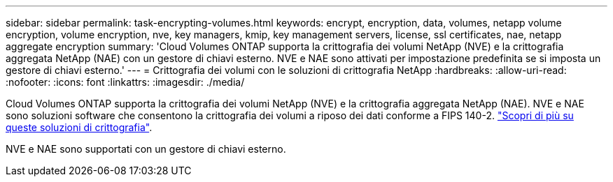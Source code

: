 ---
sidebar: sidebar 
permalink: task-encrypting-volumes.html 
keywords: encrypt, encryption, data, volumes, netapp volume encryption, volume encryption, nve, key managers, kmip, key management servers, license, ssl certificates, nae, netapp aggregate encryption 
summary: 'Cloud Volumes ONTAP supporta la crittografia dei volumi NetApp (NVE) e la crittografia aggregata NetApp (NAE) con un gestore di chiavi esterno. NVE e NAE sono attivati per impostazione predefinita se si imposta un gestore di chiavi esterno.' 
---
= Crittografia dei volumi con le soluzioni di crittografia NetApp
:hardbreaks:
:allow-uri-read: 
:nofooter: 
:icons: font
:linkattrs: 
:imagesdir: ./media/


[role="lead"]
Cloud Volumes ONTAP supporta la crittografia dei volumi NetApp (NVE) e la crittografia aggregata NetApp (NAE). NVE e NAE sono soluzioni software che consentono la crittografia dei volumi a riposo dei dati conforme a FIPS 140-2. link:concept-security.html["Scopri di più su queste soluzioni di crittografia"].

NVE e NAE sono supportati con un gestore di chiavi esterno.

ifdef::aws[] endif::aws[] ifdef::azure[] endif::azure[] endif::azure[] ifdef::gcp[] endif::gcp[] endif::aws[] endif::aws[] endif::aws[] ifdef::azure[] endif::azure[]
